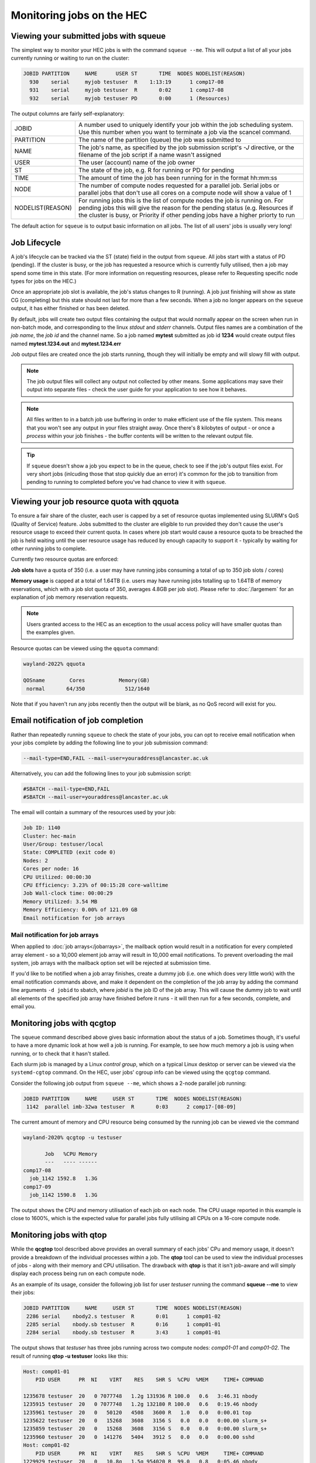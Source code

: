 Monitoring jobs on the HEC
==========================

Viewing your submitted jobs with squeue
---------------------------------------

The simplest way to monitor your HEC jobs is with the 
command ``squeue --me``. This will output a list of all 
your jobs currently running or waiting to run on the cluster:

.. code-block:: console

    JOBID PARTITION     NAME      USER ST       TIME  NODES NODELIST(REASON)
      930    serial     myjob testuser  R    1:13:19      1 comp17-08
      931    serial     myjob testuser  R       0:02      1 comp17-08
      932    serial     myjob testuser PD       0:00      1 (Resources)
  
The output columns are fairly self-explanatory:

.. list-table::

  * - JOBID
    - A number used to uniquely identify your job within the job scheduling system. Use this number when you want to terminate a job via the scancel command.
  * - PARTITION
    - The name of the partition (queue) the job was submitted to
  * - NAME
    - The job's name, as specified by the job submission script's *-J* directive, or the filename of the job script if a name wasn't assigned
  * - USER
    - The user (account) name of the job owner
  * - ST
    - The state of the job, e.g. R for running or PD for pending
  * - TIME
    - The amount of time the job has been running for in the format hh:mm:ss
  * - NODE
    - The number of compute nodes requested for a parallel job. Serial jobs or parallel jobs that don't use all cores on a compute node will show a value of 1
  * - NODELIST(REASON)
    - For running jobs this is the list of compute nodes the job is running on. For pending jobs this will give the reason for the pending status (e.g. Resources if the cluster is busy, or Priority if other pending jobs have a higher priorty to run

The default action for ``squeue`` is to output basic information on all jobs. 
The list of all users' jobs is usually very long!

Job Lifecycle
-------------

A job's lifecycle can be tracked via the ST (state) field in the output 
from ``squeue``. All jobs start with a status of PD (pending). If the cluster 
is busy, or the job has requested a resource which is currently fully 
utilised, then a job may spend some time in this state. (For more 
information on requesting resources, please refer to Requesting 
specific node types for jobs on the HEC.)

Once an appropriate job slot is available, the job's status changes 
to R (running). A job just finishing will show as state CG (completing) 
but this state should not last for more than a few seconds. When a job 
no longer appears on the ``squeue`` output, it has either finished or has 
been deleted.

By default, jobs will create two output files containing the output that would
normally appear on the screen when run in non-batch mode, and corresponding
to the linux *stdout* and *stderr* channels. Output files names are a combination
of the *job name*, the *job id* and the channel name. So a job named **mytest**
submitted as job id **1234** would create output files named **mytest.1234.out** and
**mytest.1234.err**

Job output files are created once the job starts running, though they will
initially be empty and will slowy fill with output.

.. note::

  The job output files will collect any output not collected by other means.
  Some applications may save their output into separate files - check the user
  guide for your application to see how it behaves.
  
.. note::

  All files written to in a batch job use buffering in order to make efficient use
  of the file system. This means that you won't see any output in your files straight away.
  Once there's 8 kilobytes of output - or once a *process* within your job finishes -
  the buffer contents will be written to the relevant output file.

.. tip::
  If ``squeue`` doesn't show a job you expect to be in the queue, check to see 
  if the job's output files exist. For very short jobs (inlcuding those 
  that stop quickly due an error) it's common for the job to transition 
  from pending to running to completed before you've had chance to view it 
  with ``squeue``.

Viewing your job resource quota with qquota
-------------------------------------------

To ensure a fair share of the cluster, each user is capped by a set of 
resource quotas implemented using SLURM's QoS (Quality of Service) 
feature. Jobs submitted to the cluster are eligible to run provided 
they don't cause the user's resource usage to exceed their current quota. 
In cases where job start would cause a resource quota to be breached the 
job is held waiting until the user resource usage has reduced by enough 
capacity to support it - typically by waiting for other running jobs to complete.

Currently two resource quotas are enforced:

**Job slots** have a quota of 350 (i.e. a user may have running jobs consuming 
a total of up to 350 job slots / cores)

**Memory usage** is capped at a total of 1.64TB (i.e. users may have running jobs 
totalling up to 1.64TB of memory reservations, which with a job slot quota of 350, 
averages 4.8GB per job slot). Please refer to :doc:`/largemem`
for an explanation of job memory reservation requests.

.. note::
   Users granted access to the HEC as an exception to the usual access policy will have
   smaller quotas than the examples given.

Resource quotas can be viewed using the ``qquota`` command:

.. code-block:: console

  wayland-2022% qquota

  QOSname        Cores           Memory(GB)
   normal       64/350             512/1640
    
Note that if you haven't run any jobs recently then the output will be blank, as 
no QoS record will exist for you.

Email notification of job completion
------------------------------------

Rather than repeatedly running ``squeue`` to check the state of your jobs, 
you can opt to receive email notification when your jobs complete by adding 
the following line to your job submission command:

.. code-block:: console

  --mail-type=END,FAIL --mail-user=youraddress@lancaster.ac.uk

Alternatively, you can add the following lines to your job submission script:

.. code-block:: bash

  #SBATCH --mail-type=END,FAIL
  #SBATCH --mail-user=youraddress@lancaster.ac.uk

The email will contain a summary of the resources used by your job:

.. code-block:: console

  Job ID: 1140
  Cluster: hec-main
  User/Group: testuser/local
  State: COMPLETED (exit code 0)
  Nodes: 2
  Cores per node: 16
  CPU Utilized: 00:00:30
  CPU Efficiency: 3.23% of 00:15:28 core-walltime
  Job Wall-clock time: 00:00:29
  Memory Utilized: 3.54 MB
  Memory Efficiency: 0.00% of 121.09 GB
  Email notification for job arrays

Mail notification for job arrays
~~~~~~~~~~~~~~~~~~~~~~~~~~~~~~~~

When applied to :doc:`job arrays</jobarrays>`, the mailback option would result in a 
notification for every completed array element - so a 10,000 element 
job array will result in 10,000 email notifications. To prevent 
overloading the mail system, job arrays with the mailback option set 
will be rejected at submission time.

If you'd like to be notified when a job array finishes, create a dummy 
job (i.e. one which does very little work) with the email notification 
commands above, and make it dependent on the completion of the job array 
by adding the command line arguments ``-d jobid`` to sbatch, where *jobid* 
is the job ID of the job array. This will cause the dummy job to wait until 
all elements of the specified job array have finished before it runs - 
it will then run for a few seconds, complete, and email you.

Monitoring jobs with qcgtop
---------------------------

The ``squeue`` command described above gives basic information about the 
status of a job. Sometimes though, it's useful to have a more dynamic 
look at how well a job is running. For example, to see how much memory 
a job is using when running, or to check that it hasn't stalled.

Each slurm job is managed by a Linux *control group*, which on a typical 
Linux desktop or server can be viewed via the ``systemd-cgtop`` command. 
On the HEC, user jobs' cgroup info can be viewed using the ``qcgtop`` command.

Consider the following job output from ``squeue --me``, which shows a 
2-node parallel job running:

.. code-block:: console

      JOBID PARTITION     NAME     USER ST       TIME  NODES NODELIST(REASON)
       1142  parallel imb-32wa testuser  R       0:03      2 comp17-[08-09]

The current amount of memory and CPU resource being consumed by the 
running job can be viewed vie the command

.. code-block:: console

  wayland-2020% qcgtop -u testuser

         Job   %CPU Memory
         ---   ---- ------
  comp17-08
    job_1142 1592.8   1.3G 
  comp17-09
    job_1142 1590.8   1.3G

The output shows the CPU and memory utilisation of each job on each node. 
The CPU usage reported in this example is close to 1600%, which is the 
expected value for parallel jobs fully utilising all CPUs on a 16-core compute node.

Monitoring jobs with qtop
-------------------------

While the **qcgtop** tool described above provides an overall summary of
each jobs' CPu and memory usage, it doesn't provide a breakdown of
the individual processes within a job. The **qtop** tool can be used
to view the individual processes of jobs - along with their memory and
CPU utilisation. The drawback with **qtop** is that it isn't job-aware and
will simply display each process being run on each compute node.

As an example of its usage, consider the following job list for user
*testuser* running the command **squeue --me** to view their jobs:

.. code-block:: console

             JOBID PARTITION     NAME     USER ST       TIME  NODES NODELIST(REASON)
              2286 serial    nbody2.s testuser  R       0:01      1 comp01-02
              2285 serial    nbody.sb testuser  R       0:16      1 comp01-01
              2284 serial    nbody.sb testuser  R       3:43      1 comp01-01

The output shows that *testuser* has three jobs running across two compute nodes:
*comp01-01* and *comp01-02*. The result of running **qtop -u testuser** looks like
this:

.. code-block:: console

  Host: comp01-01
      PID USER      PR  NI    VIRT    RES    SHR S  %CPU  %MEM     TIME+ COMMAND

  1235678 testuser  20   0 7077748   1.2g 131936 R 100.0   0.6   3:46.31 nbody
  1235915 testuser  20   0 7077748   1.2g 132180 R 100.0   0.6   0:19.46 nbody
  1235961 testuser  20   0   50120   4508   3600 R   1.0   0.0   0:00.01 top
  1235622 testuser  20   0   15268   3608   3156 S   0.0   0.0   0:00.00 slurm_s+
  1235859 testuser  20   0   15268   3608   3156 S   0.0   0.0   0:00.00 slurm_s+
  1235960 testuser  20   0  141276   5404   3912 S   0.0   0.0   0:00.00 sshd
  Host: comp01-02
      PID USER      PR  NI    VIRT    RES    SHR S  %CPU  %MEM     TIME+ COMMAND
  1229929 testuser  20   0   10.8g   1.5g 954020 R  99.0   0.8   0:05.46 nbody
  1229873 testuser  20   0   15268   3596   3140 S   0.0   0.0   0:00.00 slurm_s+
  1229944 testuser  20   0  141276   5524   4032 S   0.0   0.0   0:00.00 sshd
  1229945 testuser  20   0   50120   4476   3560 R   0.0   0.0   0:00.01 top

The output fields for processes are identical to those for the
standard linux top command executed in batch mode - see the man page
for an in-depth description of the meaning of each field. This
description will cover only the more relevant fields. Sets of
processes are grouped so that all of a user's processes on a compute
node appear together.

The first thing to note is that the information provided by **qtop** is
very different from that of **squeue**. **qtop** is not an integrated part of
SLURM so it will output process information from each compute
node with a running job, rather than job information - a single job will involve executing a
number of processes on a compute node. You'll need to compare **qtop** and
**squeue** output to work out just what's going on. For example, **qtop**
doesn't give you the job-ID number, and it often lists two or more
processes where **squeue** or **qcgtop** lists just one job.

The three most relevant fields in the output are labelled **COMMAND**,
**RES** and **CPU**.

The **COMMAND** field shows the name of the command being run by the
process. Because jobs are submitted to the cluster as a job script the
job script itself becomes a process, which is named slurm_script, shortened
to **slurm_s+** in the above output.  The job shell
typically consumes very little CPU - it's simply setting up the job's
working environment and then calling the applications requested in the
job submission script. 

As the **qtop** command runs the standard Linux
**top** command on each compute node, this will also appear in the, along
with the ssh process (labelled **sshd**) which enables the remote command.

For most purposes, you'll be interested in the
remaining process(es) listed - typically the main process that your job
script is currently running. In the above example the remaining processes are
all **nbody** - one of the applications available on the HEC.

The **RES** field gives the total *resident memory*
size of each process.  Smaller process sizes are listed in (k)ilobytes,
larger ones in (m)egabytes, or even (g)igabytes. 

The other useful field in the qtop output is **CPU**, which describes how
much of a single CPU the process is consuming. Typically a running
serial job should be consuming very close to 100% of a CPU's
resources. In contrast, an MPI parallel job will show multiple processes, each consuming
around 100% CPU. OpenMP and other multi-threaded processes will show a
single process entry consuming several hundred percent CPU - ideally
100 x the number of cores being used. Values considerably lower than
these ideals will likely indicate some problem; the process might be
spending a disproportionate amount of time performing file reads or
writes; or in the case of badly balanced parallel programs one process
might be idle while waiting for a communication from another process.

Note that the **PID** field gives the Linux process ID, not the SLURM Job ID. Each
process on a Linux system is assigned a unique process ID, which forms
part of the standard output for top.

Reviewing logs of completed jobs
--------------------------------

A summary of completed jobs are stored in a database, which can be 
interrogated via the ``sacct`` command. The database structure is 
complex, so it's often best to view job summaries via wrapper scripts 
which use ``sacct`` under the bonnet as described below.

Job resource usage summaries via seff
~~~~~~~~~~~~~~~~~~~~~~~~~~~~~~~~~~~~~

The job resource usage summary shown in the mailback notification 
for job completion above can be run at any time via the ``seff`` 
script. E.g. for job ID 1168, which runs a serial (single CPU) 
benchmark for the Yank free energy calculation framework the 
command ``seff 1168`` produces this output from a serial job:

.. code-block:: console
  Job ID: 1168
  Cluster: hec-main
  User/Group: testuser/local
  State: CANCELLED (exit code 0)
  Cores: 1
  CPU Utilized: 00:31:12
  CPU Efficiency: 99.47% of 00:31:22 core-walltime
  Job Wall-clock time: 00:31:22
  Memory Utilized: 2.10 GB
  Memory Efficiency: 42.07% of 5.00 GB

The output shows that CPU utilisation was very high (close to 100%), 
so good use was made of the requested CPU resource. 
Memory utilisation however was below 50%, suggesting that the job's 
memory resource request should be lower. (Note that the job was 
manually stopped via the scancel command after half an hour, hence 
the job state of CANCELLED).

Job summaries via qacct
~~~~~~~~~~~~~~~~~~~~~~~

The ``qacct`` command acts as a wrapper to ``sacct`` and extracts 
relevant job information. Using the previous job as an example, 
we can run:

.. code-block:: console

  qacct -j 1168

Which produces the output:

.. code-block:: console

  JobID      1168
  JobName    yank-serial.sb
  Partition  serial
  User       testuser
  Submit     2022-12-12T11:07:08
  Start      2022-12-12T11:07:08
  End        2022-12-12T11:38:30
  ExitCode   0:0
  State      CANCELLED by testuser
  AllocTRES  billing=1,cpu=1,mem=5G,node=1
  NodeList   comp17-08
  
The output provides basic information such as the job name, 
submit-, start- and end-timestamps, and the resources requested. 
Additional fields can be added using the ``-o`` option which is passed 
on to the underlying call to ``sacct`` (see the ``sacct`` man page 
for details of the **-o** option. Note that the ``qacct`` excludes 
information on job steps, so some fields may be empty).
